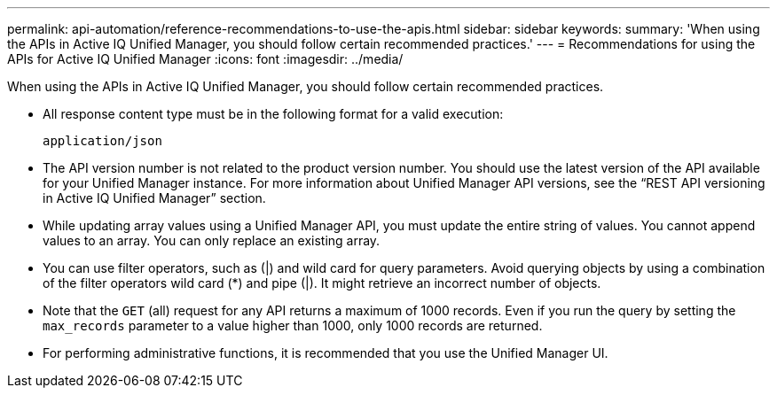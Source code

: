 ---
permalink: api-automation/reference-recommendations-to-use-the-apis.html
sidebar: sidebar
keywords: 
summary: 'When using the APIs in Active IQ Unified Manager, you should follow certain recommended practices.'
---
= Recommendations for using the APIs for Active IQ Unified Manager
:icons: font
:imagesdir: ../media/

[.lead]
When using the APIs in Active IQ Unified Manager, you should follow certain recommended practices.

* All response content type must be in the following format for a valid execution:
+
----
application/json
----

* The API version number is not related to the product version number. You should use the latest version of the API available for your Unified Manager instance. For more information about Unified Manager API versions, see the "`REST API versioning in Active IQ Unified Manager`" section.
* While updating array values using a Unified Manager API, you must update the entire string of values. You cannot append values to an array. You can only replace an existing array.
* You can use filter operators, such as (|) and wild card for query parameters. Avoid querying objects by using a combination of the filter operators wild card (*) and pipe (|). It might retrieve an incorrect number of objects.
* Note that the `GET` (all) request for any API returns a maximum of 1000 records. Even if you run the query by setting the `max_records` parameter to a value higher than 1000, only 1000 records are returned.
* For performing administrative functions, it is recommended that you use the Unified Manager UI.
